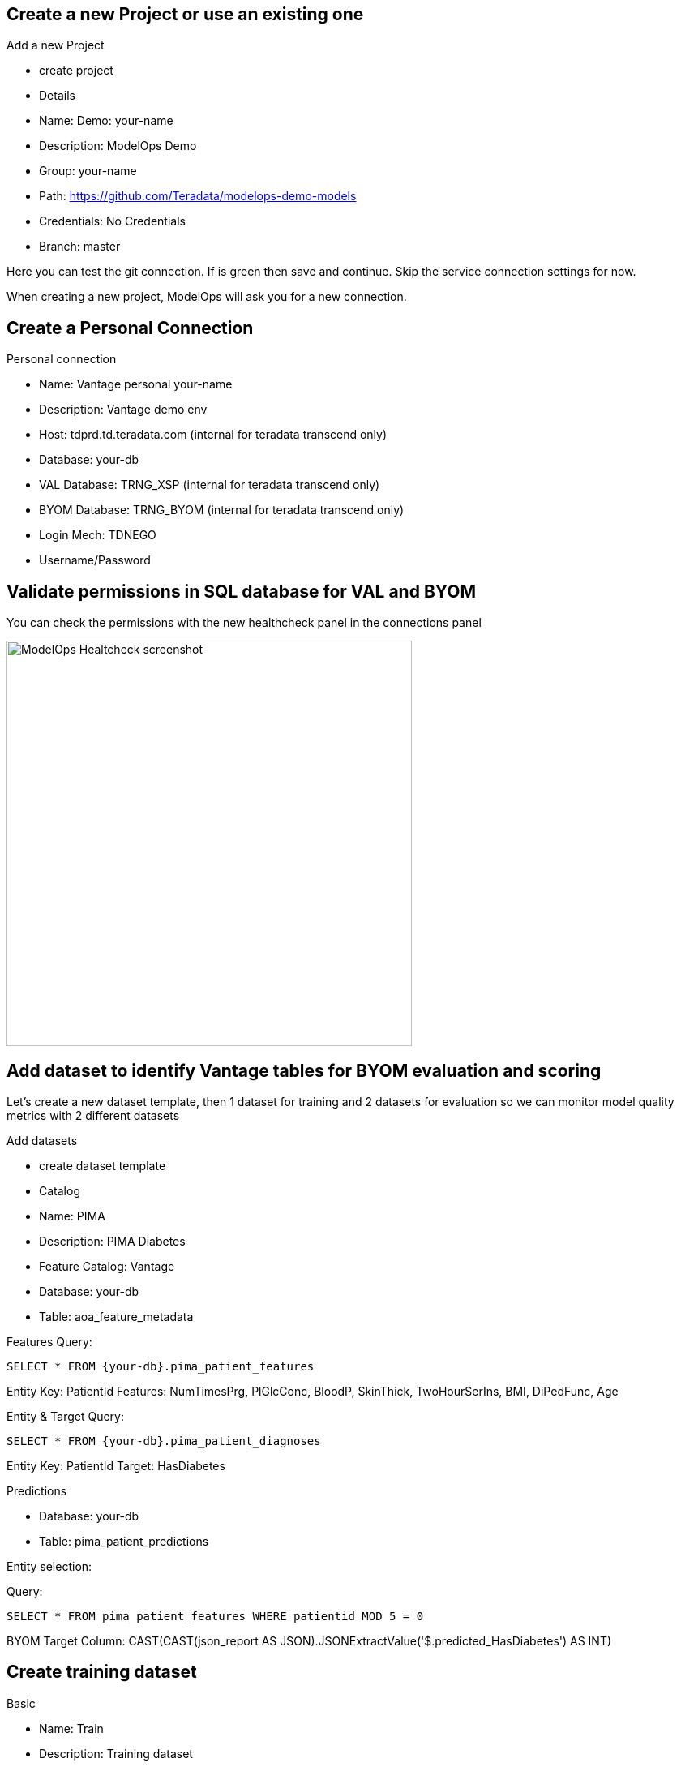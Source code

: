 == Create a new Project or use an existing one

Add a new Project

* create project

* Details

* Name: Demo: your-name

* Description: ModelOps Demo

* Group: your-name

* Path: https://github.com/Teradata/modelops-demo-models

* Credentials: No Credentials

* Branch: master

Here you can test the git connection. If is green then save and continue. Skip the service connection settings for now.

When creating a new project, ModelOps will ask you for a new connection. 

== Create a Personal Connection

Personal connection

* Name: Vantage personal your-name

* Description: Vantage demo env

* Host: tdprd.td.teradata.com (internal for teradata transcend only)

* Database: your-db

* VAL Database: TRNG_XSP (internal for teradata transcend only)

* BYOM Database: TRNG_BYOM (internal for teradata transcend only)

* Login Mech: TDNEGO

* Username/Password

== Validate permissions in SQL database for VAL and BYOM

You can check the permissions with the new healthcheck panel in the connections panel

image::ModelOps_Healthcheck.png[ModelOps Healtcheck screenshot, width=500]

== Add dataset to identify Vantage tables for BYOM evaluation and scoring

Let's create a new dataset template, then 1 dataset for training and 2 datasets for evaluation so we can monitor model quality metrics with 2 different datasets

Add datasets

* create dataset template

* Catalog

* Name: PIMA

* Description: PIMA Diabetes

* Feature Catalog: Vantage

* Database: your-db

* Table: aoa_feature_metadata

Features
Query:
[source, teradata-sql]
----
SELECT * FROM {your-db}.pima_patient_features
----
Entity Key: PatientId
Features: NumTimesPrg, PlGlcConc, BloodP, SkinThick, TwoHourSerIns, BMI, DiPedFunc, Age

Entity & Target
Query: 
[source, teradata-sql]
----
SELECT * FROM {your-db}.pima_patient_diagnoses
----
Entity Key: PatientId
Target: HasDiabetes

Predictions

* Database: your-db

* Table: pima_patient_predictions

Entity selection: 

Query: 
[source, teradata-sql]
----
SELECT * FROM pima_patient_features WHERE patientid MOD 5 = 0
----
BYOM Target Column: CAST(CAST(json_report AS JSON).JSONExtractValue('$.predicted_HasDiabetes') AS INT)

== Create training dataset

Basic

* Name: Train

* Description: Training dataset

* Scope: Training

* Entity & Target

Query: 
[source, teradata-sql]
----
SELECT * FROM {your-db}.pima_patient_diagnoses WHERE patientid MOD 5 = 1
----

== Create evaluation dataset 1

Basic

* Name: Evaluate

* Description: Evaluation dataset

* Scope: Evaluation

* Entity & Target

Query: 
[source, teradata-sql]
----
SELECT * FROM {your-db}.pima_patient_diagnoses WHERE patientid MOD 5 = 2
----


== Create evaluation dataset 2

Basic

* Name: Evaluate

* Description: Evaluation dataset

* Scope: Evaluation

* Entity & Target

Query: 
[source, teradata-sql]
----
SELECT * FROM {your-db}.pima_patient_diagnoses WHERE patientid MOD 5 = 3
----
